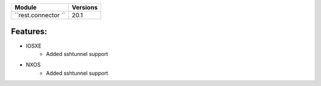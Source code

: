 +-------------------------------+-------------------------------+
| Module                        | Versions                      |
+===============================+===============================+
| ``rest.connector ``           | 20.1                          |
+-------------------------------+-------------------------------+


Features:
^^^^^^^^^

* IOSXE
    * Added sshtunnel support
* NXOS
    * Added sshtunnel support
